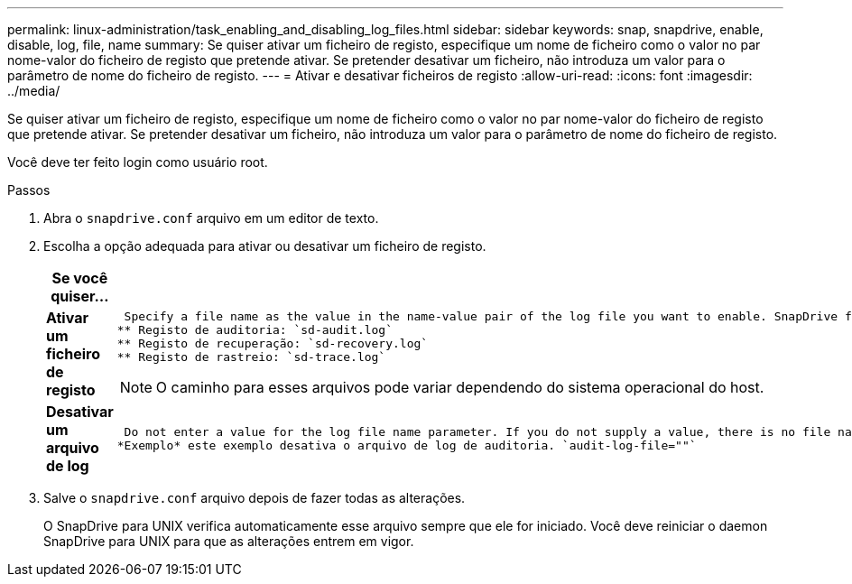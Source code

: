 ---
permalink: linux-administration/task_enabling_and_disabling_log_files.html 
sidebar: sidebar 
keywords: snap, snapdrive, enable, disable, log, file, name 
summary: Se quiser ativar um ficheiro de registo, especifique um nome de ficheiro como o valor no par nome-valor do ficheiro de registo que pretende ativar. Se pretender desativar um ficheiro, não introduza um valor para o parâmetro de nome do ficheiro de registo. 
---
= Ativar e desativar ficheiros de registo
:allow-uri-read: 
:icons: font
:imagesdir: ../media/


[role="lead"]
Se quiser ativar um ficheiro de registo, especifique um nome de ficheiro como o valor no par nome-valor do ficheiro de registo que pretende ativar. Se pretender desativar um ficheiro, não introduza um valor para o parâmetro de nome do ficheiro de registo.

Você deve ter feito login como usuário root.

.Passos
. Abra o `snapdrive.conf` arquivo em um editor de texto.
. Escolha a opção adequada para ativar ou desativar um ficheiro de registo.
+
|===
| Se você quiser... | Então... 


 a| 
*Ativar um ficheiro de registo*
 a| 
 Specify a file name as the value in the name-value pair of the log file you want to enable. SnapDrive for UNIX only writes log files if it has the name of a file to write to. The default names for the log files are as follows:
** Registo de auditoria: `sd-audit.log`
** Registo de recuperação: `sd-recovery.log`
** Registo de rastreio: `sd-trace.log`



NOTE: O caminho para esses arquivos pode variar dependendo do sistema operacional do host.



 a| 
*Desativar um arquivo de log*
 a| 
 Do not enter a value for the log file name parameter. If you do not supply a value, there is no file name to which SnapDrive for UNIX can write the log information.
*Exemplo* este exemplo desativa o arquivo de log de auditoria. `audit-log-file=""`

|===
. Salve o `snapdrive.conf` arquivo depois de fazer todas as alterações.
+
O SnapDrive para UNIX verifica automaticamente esse arquivo sempre que ele for iniciado. Você deve reiniciar o daemon SnapDrive para UNIX para que as alterações entrem em vigor.


